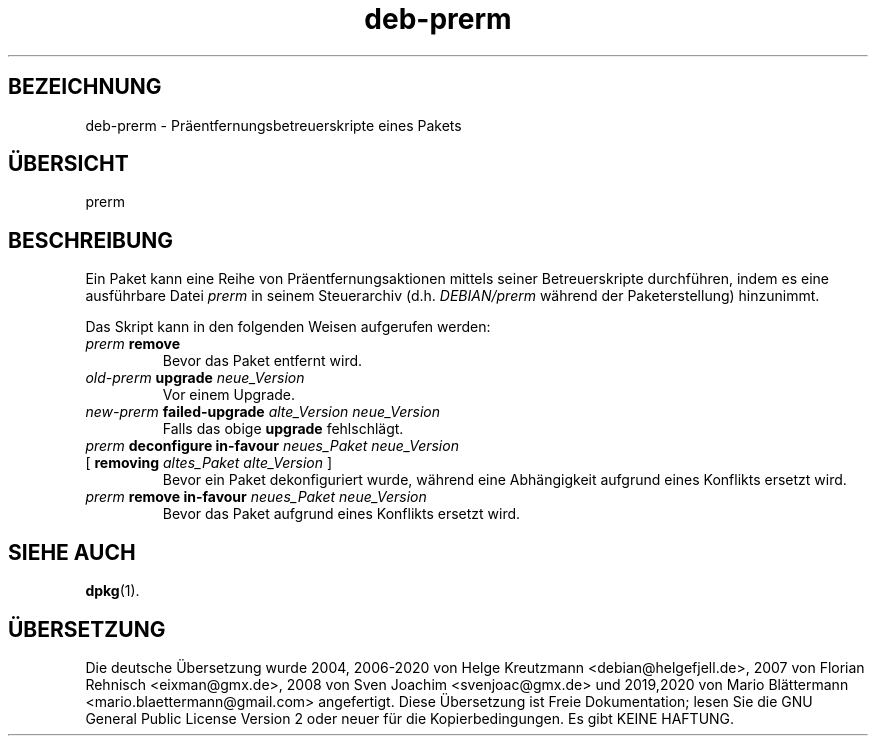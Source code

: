 .\" dpkg manual page - deb-prerm(5)
.\"
.\" Copyright © 2016 Guillem Jover <guillem@debian.org>
.\"
.\" This is free software; you can redistribute it and/or modify
.\" it under the terms of the GNU General Public License as published by
.\" the Free Software Foundation; either version 2 of the License, or
.\" (at your option) any later version.
.\"
.\" This is distributed in the hope that it will be useful,
.\" but WITHOUT ANY WARRANTY; without even the implied warranty of
.\" MERCHANTABILITY or FITNESS FOR A PARTICULAR PURPOSE.  See the
.\" GNU General Public License for more details.
.\"
.\" You should have received a copy of the GNU General Public License
.\" along with this program.  If not, see <https://www.gnu.org/licenses/>.
.
.\"*******************************************************************
.\"
.\" This file was generated with po4a. Translate the source file.
.\"
.\"*******************************************************************
.TH deb\-prerm 5 %RELEASE_DATE% %VERSION% dpkg\-Programmsammlung
.nh
.SH BEZEICHNUNG
deb\-prerm \- Präentfernungsbetreuerskripte eines Pakets
.
.SH ÜBERSICHT
prerm
.
.SH BESCHREIBUNG
Ein Paket kann eine Reihe von Präentfernungsaktionen mittels seiner
Betreuerskripte durchführen, indem es eine ausführbare Datei \fIprerm\fP in
seinem Steuerarchiv (d.h. \fIDEBIAN/prerm\fP während der Paketerstellung)
hinzunimmt.
.PP
Das Skript kann in den folgenden Weisen aufgerufen werden:
.TP 
\fIprerm\fP \fBremove\fP
Bevor das Paket entfernt wird.
.TP 
\fIold\-prerm\fP \fBupgrade\fP \fIneue_Version\fP
Vor einem Upgrade.
.TP 
\fInew\-prerm\fP \fBfailed\-upgrade\fP \fIalte_Version neue_Version\fP
Falls das obige \fBupgrade\fP fehlschlägt.
.TP 
\fIprerm\fP \fBdeconfigure in\-favour\fP \fIneues_Paket neue_Version\fP
.TQ
    [ \fBremoving\fP \fIaltes_Paket alte_Version\fP ]
Bevor ein Paket dekonfiguriert wurde, während eine Abhängigkeit aufgrund
eines Konflikts ersetzt wird.
.TP 
\fIprerm\fP \fBremove in\-favour\fP \fIneues_Paket neue_Version\fP
Bevor das Paket aufgrund eines Konflikts ersetzt wird.
.
.SH "SIEHE AUCH"
\fBdpkg\fP(1).
.SH ÜBERSETZUNG
Die deutsche Übersetzung wurde 2004, 2006-2020 von Helge Kreutzmann
<debian@helgefjell.de>, 2007 von Florian Rehnisch <eixman@gmx.de>,
2008 von Sven Joachim <svenjoac@gmx.de> und 2019,2020 von Mario 
Blättermann <mario.blaettermann@gmail.com> 
angefertigt. Diese Übersetzung ist Freie Dokumentation; lesen Sie die
GNU General Public License Version 2 oder neuer für die Kopierbedingungen.
Es gibt KEINE HAFTUNG.
